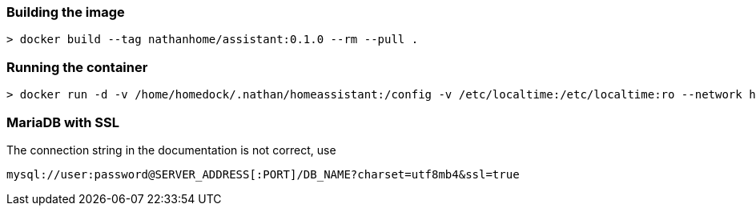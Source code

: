 ### Building the image
-----
> docker build --tag nathanhome/assistant:0.1.0 --rm --pull .
-----

### Running the container
-----
> docker run -d -v /home/homedock/.nathan/homeassistant:/config -v /etc/localtime:/etc/localtime:ro --network home-net -p 443:4143 -e TZ=Europe/Berlin nathanhome/assistant
-----

### MariaDB with SSL
The connection string in the documentation is not correct, use
-----
mysql://user:password@SERVER_ADDRESS[:PORT]/DB_NAME?charset=utf8mb4&ssl=true
-----